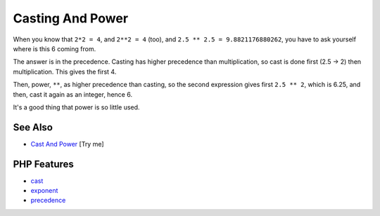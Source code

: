 .. _casting-and-power:

Casting And Power
-----------------

.. meta::
	:description:
		Casting And Power: When you know that ``2*2 = 4``, and ``2**2 = 4`` (too), and ``2.
	:twitter:card: summary_large_image
	:twitter:site: @exakat
	:twitter:title: Casting And Power
	:twitter:description: Casting And Power: When you know that ``2*2 = 4``, and ``2**2 = 4`` (too), and ``2
	:twitter:creator: @exakat
	:twitter:image:src: https://php-tips.readthedocs.io/en/latest/_images/cast_and_power.png
	:og:image: https://php-tips.readthedocs.io/en/latest/_images/cast_and_power.png
	:og:title: Casting And Power
	:og:type: article
	:og:description: When you know that ``2*2 = 4``, and ``2**2 = 4`` (too), and ``2
	:og:url: https://php-tips.readthedocs.io/en/latest/tips/cast_and_power.html
	:og:locale: en

.. raw:: html

	<script type="application/ld+json">{"@context":"https:\/\/schema.org","@graph":[{"@type":"WebPage","@id":"https:\/\/php-tips.readthedocs.io\/en\/latest\/tips\/cast_and_power.html","url":"https:\/\/php-tips.readthedocs.io\/en\/latest\/tips\/cast_and_power.html","name":"Casting And Power","isPartOf":{"@id":"https:\/\/www.exakat.io\/"},"datePublished":"Sat, 27 Sep 2025 07:14:35 +0000","dateModified":"Sat, 27 Sep 2025 07:14:35 +0000","description":"When you know that ``2*2 = 4``, and ``2**2 = 4`` (too), and ``2","inLanguage":"en-US","potentialAction":[{"@type":"ReadAction","target":["https:\/\/php-tips.readthedocs.io\/en\/latest\/tips\/cast_and_power.html"]}]},{"@type":"WebSite","@id":"https:\/\/www.exakat.io\/","url":"https:\/\/www.exakat.io\/","name":"Exakat","description":"Smart PHP static analysis","inLanguage":"en-US"}]}</script>

.. image:: ../images/cast_and_power.png

When you know that ``2*2 = 4``, and ``2**2 = 4`` (too), and ``2.5 ** 2.5 = 9.8821176880262``, you have to ask yourself where is this 6 coming from.

The answer is in the precedence. Casting has higher precedence than multiplication, so cast is done first (2.5 -> 2) then multiplication. This gives the first 4.

Then, power, ``**``, as higher precedence than casting, so the second expression gives first ``2.5 ** 2``, which is 6.25, and then, cast it again as an integer, hence 6.

It's a good thing that power is so little used.

See Also
________

* `Cast And Power <https://3v4l.org/ciEvM>`_ [Try me]


PHP Features
____________

* `cast <https://php-dictionary.readthedocs.io/en/latest/dictionary/cast.ini.html>`_

* `exponent <https://php-dictionary.readthedocs.io/en/latest/dictionary/exponent.ini.html>`_

* `precedence <https://php-dictionary.readthedocs.io/en/latest/dictionary/precedence.ini.html>`_


